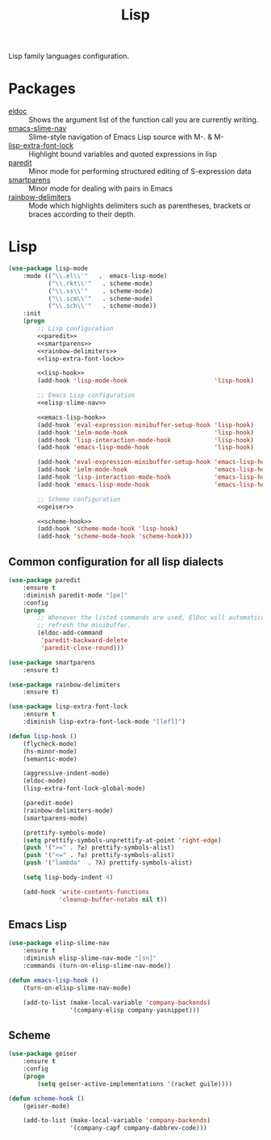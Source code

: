 #+TITLE: Lisp
#+OPTIONS: toc:nil num:nil ^:nil

Lisp family languages configuration.

* Packages
  :PROPERTIES:
  :CUSTOM_ID: lisp-packages
  :END:

  #+NAME: config-packages
  #+CAPTION: Packages for config
  - [[https://www.emacswiki.org/emacs/ElDoc][eldoc]] :: Shows the argument list of the function call you are currently writing.
  - [[https://github.com/purcell/elisp-slime-nav][emacs-slime-nav]] :: Slime-style navigation of Emacs Lisp source with M-. & M-
  - [[https://github.com/Lindydancer/lisp-extra-font-lock][lisp-extra-font-lock]] :: Highlight bound variables and quoted expressions in lisp
  - [[https://www.emacswiki.org/emacs/ParEdit][paredit]] :: Minor mode for performing structured editing of S-expression data
  - [[https://github.com/Fuco1/smartparens][smartparens]] :: Minor mode for dealing with pairs in Emacs
  - [[https://github.com/Fanael/rainbow-delimiters][rainbow-delimiters]] :: Mode which highlights delimiters such as parentheses,
    brackets or braces according to their depth.
* Lisp
   #+BEGIN_SRC emacs-lisp :noweb tangle
     (use-package lisp-mode
         :mode (("\\.el\\'"   .  emacs-lisp-mode)
                ("\\.rkt\\'"   . scheme-mode)
                ("\\.ss\\'"    . scheme-mode)
                ("\\.scm\\'"   . scheme-mode)
                ("\\.sch\\'"   . scheme-mode))
         :init
         (progn
             ;; Lisp configuration
             <<paredit>>
             <<smartparens>>
             <<rainbow-delimiters>>
             <<lisp-extra-font-lock>>

             <<lisp-hook>>
             (add-hook 'lisp-mode-hook                        'lisp-hook)

             ;; Emacs Lisp configuration
             <<elisp-slime-nav>>

             <<emacs-lisp-hook>>
             (add-hook 'eval-expression-minibuffer-setup-hook 'lisp-hook)
             (add-hook 'ielm-mode-hook                        'lisp-hook)
             (add-hook 'lisp-interaction-mode-hook            'lisp-hook)
             (add-hook 'emacs-lisp-mode-hook                  'lisp-hook)

             (add-hook 'eval-expression-minibuffer-setup-hook 'emacs-lisp-hook)
             (add-hook 'ielm-mode-hook                        'emacs-lisp-hook)
             (add-hook 'lisp-interaction-mode-hook            'emacs-lisp-hook)
             (add-hook 'emacs-lisp-mode-hook                  'emacs-lisp-hook)

             ;; Scheme configuration
             <<geiser>>

             <<scheme-hook>>
             (add-hook 'scheme-mode-hook 'lisp-hook)
             (add-hook 'scheme-mode-hook 'scheme-hook)))
   #+END_SRC

** Common configuration for all lisp dialects
   #+BEGIN_SRC emacs-lisp :tangle no :noweb-ref paredit
     (use-package paredit
         :ensure t
         :diminish paredit-mode "[pe]"
         :config
         (progn
             ;; Whenever the listed commands are used, ElDoc will automatically
             ;; refresh the minibuffer.
             (eldoc-add-command
              'paredit-backward-delete
              'paredit-close-round)))
   #+END_SRC

   #+BEGIN_SRC emacs-lisp :tangle no :noweb-ref smartparens
     (use-package smartparens
         :ensure t)
   #+END_SRC

   #+BEGIN_SRC emacs-lisp :tangle no :noweb-reg rainbow-delimiters
     (use-package rainbow-delimiters
         :ensure t)
   #+END_SRC

   #+BEGIN_SRC emacs-lisp :tangle no :noweb-ref lisp-extra-font-lock
     (use-package lisp-extra-font-lock
         :ensure t
         :diminish lisp-extra-font-lock-mode "[lefl]")
   #+END_SRC

   #+BEGIN_SRC emacs-lisp :tangle no :noweb-ref lisp-hook
     (defun lisp-hook ()
         (flycheck-mode)
         (hs-minor-mode)
         (semantic-mode)

         (aggressive-indent-mode)
         (eldoc-mode)
         (lisp-extra-font-lock-global-mode)

         (paredit-mode)
         (rainbow-delimiters-mode)
         (smartparens-mode)

         (prettify-symbols-mode)
         (setq prettify-symbols-unprettify-at-point 'right-edge)
         (push '(">=" . ?≥) prettify-symbols-alist)
         (push '("<=" . ?≤) prettify-symbols-alist)
         (push '("lambda"  . ?λ) prettify-symbols-alist)

         (setq lisp-body-indent 4)

         (add-hook 'write-contents-functions
                   'cleanup-buffer-notabs nil t))
   #+END_SRC
** Emacs Lisp
   #+BEGIN_SRC emacs-lisp :tangle no :noweb-ref elisp-slime-nav
     (use-package elisp-slime-nav
         :ensure t
         :diminish elisp-slime-nav-mode "[sn]"
         :commands (turn-on-elisp-slime-nav-mode))
   #+END_SRC

   #+BEGIN_SRC emacs-lisp :tangle no :noweb-ref emacs-lisp-hook
     (defun emacs-lisp-hook ()
         (turn-on-elisp-slime-nav-mode)

         (add-to-list (make-local-variable 'company-backends)
                      '(company-elisp company-yasnippet)))
   #+END_SRC
** Scheme
   #+BEGIN_SRC emacs-lisp :tangle no :noweb-ref geiser
     (use-package geiser
         :ensure t
         :config
         (progn
             (setq geiser-active-implementations '(racket guile))))
   #+END_SRC

   #+BEGIN_SRC emacs-lisp :tangle no :noweb-ref scheme-hook
     (defun scheme-hook ()
         (geiser-mode)

         (add-to-list (make-local-variable 'company-backends)
                      '(company-capf company-dabbrev-code)))
   #+END_SRC
